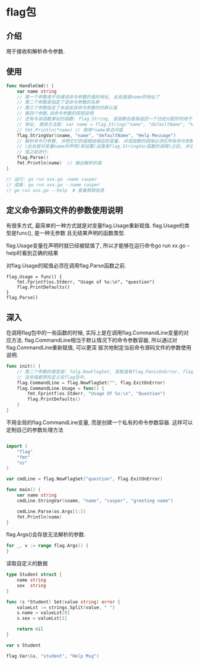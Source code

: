 * flag包
** 介绍
用于接收和解析命令参数.

** 使用
#+BEGIN_SRC go
func HandleCmd() {
    var name string
    // 第一个参数用于存储该命令参数的值的地址, 此处就是name的地址了
    // 第二个参数是指定了该命令参数的名称
    // 第三个参数指定了未追加该命令参数时的默认值
    // 第四个参数,该命令参数的简短说明
    // 还有与该函数类似的函数: flag.String, 该函数会直接返回一个已经分配好的用于存储命令参数值的
    // 地址, 使用方法是: var name = flag.String("name", "defaultName", "Help Msg")
    // fmt.Println(*name) // 使用*name来访问值
    flag.StringVar(&name, "name", "defaultName", "Help Message")
    // 解析命令行参数, 并把它们的值赋给相应的变量. 对该函数的调用必须在所有命令参数存储载体的声明
    // (此处是对变量name的声明)和设置(这里是flag.StringVar函数的调用)之后, 并且在读取任何命令参数
    // 值之前进行.
    flag.Parse()
    fmt.Println(name)  // 输出解析的值
}

// 运行: go run xxx.go -name casper
// 或者: go run xxx.go --name casper
// go run xxx.go --help  # 查看帮助信息
#+END_SRC

** 定义命令源码文件的参数使用说明
有很多方式, 最简单的一种方式就是对变量flag.Usage重新赋值. flag.Usage的类型是func(), 是一种无参数
且无结果声明的函数类型.

flag.Usage变量在声明时就已经被赋值了, 所以才能够在运行命令go run xx.go --help时看到正确的结果

对flag.Usage的赋值必须在调用flag.Parse函数之前.

#+BEGIN_SRC go 修改flag.Usage
flag.Usage = func() {
    fmt.Fprintf(os.Stderr, "Usage of %s:\n", "question")
    flag.PrintDefaults()
}
flag.Parse()
#+END_SRC

** 深入
在调用flag包中的一些函数的时候, 实际上是在调用flag.CommandLine变量的对应方法.
flag.CommandLine相当于默认情况下的命令参数容器, 所以通过对flag.CommandLine重新赋值, 可以更深
层次地制定当前命令源码文件的参数使用说明.

#+BEGIN_SRC go
func init() {
    // 第二个参数的类型是: falg.NewFlagSet, 其取值有flag.PanicOnError, flag.ExitOnError
    // 这些值都预先定义在flag包中, 
    flag.CommandLine = flag.NewFlagSet("", flag.ExitOnError)
    flag.CommandLine.Usage = func() {
        fmt.Fprintf(os.Stderr, "Usage Of %s:\n", "Question")
        flag.PrintDefaults()
    }
}
#+END_SRC

不用全局的flag.CommandLine变量, 而是创建一个私有的命令参数容器. 这样可以定制自己的参数处理方法
#+BEGIN_SRC go

import (
	"flag"
	"fmt"
	"os"
)

var cmdLine = flag.NewFlagSet("question", flag.ExitOnError)

func main() {
	var name string
	cmdLine.StringVar(&name, "name", "casper", "greeting name")

	cmdLine.Parse(os.Args[1:])
	fmt.Println(name)
}
#+END_SRC

flag.Args()会存放无法解析的参数.
#+BEGIN_SRC go
for _, v := range flag.Args() {
}
#+END_SRC

读取自定义的数据
#+BEGIN_SRC go
type Student struct {
	name string
	sex  string
}

func (s *Student) Set(value string) error {
	valueLst := strings.Split(value, " ")
	s.name = valueLst[0]
	s.sex = valueLst[1]

	return nil
}

var s Student

flag.Var(&s, "student", "Help Msg")
#+END_SRC
